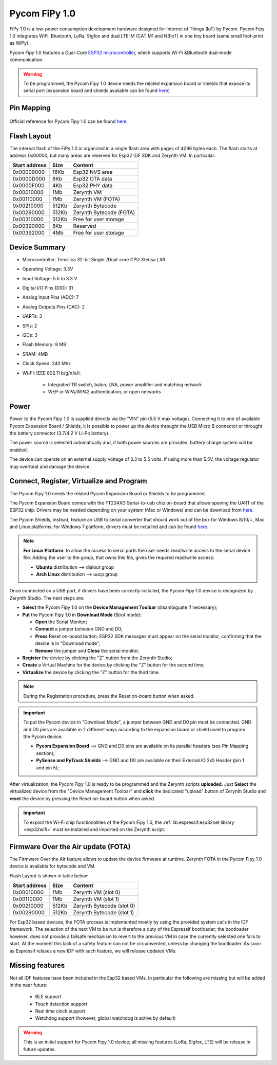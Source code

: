 .. _pycom_fipy_v1:

Pycom FiPy 1.0
==============

FiPy 1.0 is a low-power consumption development hardware designed for Internet of Things (IoT) by Pycom. Pycom Fipy 1.0 integrates WiFi, Bluetooth, LoRa, Sigfox and dual LTE-M (CAT M1 and NBIoT) in one tiny board (same small foot-print as WiPy).

Pycom Fipy 1.0 features a Dual-Core `ESP32 microcontroller <https://espressif.com/en/products/hardware/esp32/overview>`_, which supports Wi-Fi &Bluetooth dual-mode communication.

.. warning:: To be programmed, the Pycom Fipy 1.0 device needs the related expansion board or shields that expose its serial port (expansion board and shields available can be found `here <https://pycom.io/hardware/#eboards>`_) 

.. figure:: /custom/img/Pycom_Fipy_v1.0.png
   :align: center
   :figwidth: 70% 
   :alt: Pycom Fipy 1.0

Pin Mapping
***********

.. figure:: /custom/img/Pycom_FiPy_v1.0_pin_io.png
   :align: center
   :figwidth: 100% 
   :alt: Pycom Fipy 1.0

Official reference for Pycom Fipy 1.0 can be found `here <https://pycom.io/hardware/fipy_specs/>`_.

Flash Layout
************

The internal flash of the FiPy 1.0 is organized in a single flash area with pages of 4096 bytes each. The flash starts at address 0x00000, but many areas are reserved for Esp32 IDF SDK and Zerynth VM. In particular:

=============  ============  =========================
Start address  Size          Content
=============  ============  =========================
  0x00009000      16Kb         Esp32 NVS area
  0x0000D000       8Kb         Esp32 OTA data
  0x0000F000       4Kb         Esp32 PHY data
  0x00010000       1Mb         Zerynth VM
  0x00110000       1Mb         Zerynth VM (FOTA)
  0x00210000     512Kb         Zerynth Bytecode
  0x00290000     512Kb         Zerynth Bytecode (FOTA)
  0x00310000     512Kb         Free for user storage
  0x00390000       8Kb         Reserved
  0x00392000       4Mb         Free for user storage
=============  ============  =========================

Device Summary
**************

* Microcontroller: Tensilica 32-bit Single-/Dual-core CPU Xtensa LX6
* Operating Voltage: 3.3V
* Input Voltage: 5.5 to 3.3 V
* Digital I/O Pins (DIO): 31
* Analog Input Pins (ADC): 7
* Analog Outputs Pins (DAC): 2
* UARTs: 3
* SPIs: 2
* I2Cs: 3
* Flash Memory: 8 MB 
* SRAM: 4MB
* Clock Speed: 240 Mhz
* Wi-Fi: IEEE 802.11 b/g/n/e/i:

    * Integrated TR switch, balun, LNA, power amplifier and matching network
    * WEP or WPA/WPA2 authentication, or open networks 

Power
*****

Power to the Pycom Fipy 1.0 is supplied directly via the "VIN" pin (5.5 V max voltage).
Connecting it to one of available Pycom Expansion Board / Shields, it is possible to power up the device throught the USB Micro B connector or throught the battery connector (3.7/4.2 V Li-Po battery).

The power source is selected automatically and, if both power sources are provided, battery charge system will be enabled.

The device can operate on an external supply voltage of 3.3 to 5.5 volts. If using more than 5.5V, the voltage regulator may overheat and damage the device.

Connect, Register, Virtualize and Program
*****************************************

The Pycom Fipy 1.0 needs the related Pycom Expansion Board or Shields to be programmed.

The Pycom Expansion Board comes with the FT234XD Serial-to-usb chip on-board that allows opening the UART of the ESP32 chip. Drivers may be needed depending on your system (Mac or Windows) and can be download from `here <http://www.ftdichip.com/Drivers/VCP.htm>`_. 

The Pycom Shields, instead, feature an USB to serial converter that should work out of the box for Windows 8/10/+, Mac and Linux platforms; for Windows 7 platform, drivers must be installed and can be found `here <https://docs.pycom.io/chapter/pytrackpysense/installation/pycom.inf>`_.

.. note:: **For Linux Platform**: to allow the access to serial ports the user needs read/write access to the serial device file. Adding the user to the group, that owns this file, gives the required read/write access:
        
        * **Ubuntu** distribution --> dialout group
        * **Arch Linux** distribution --> uucp group


Once connected on a USB port, if drivers have been correctly installed, the Pycom Fipy 1.0 device is recognized by Zerynth Studio. The next steps are:

* **Select** the Pycom Fipy 1.0 on the **Device Management Toolbar** (disambiguate if necessary);
* **Put** the Pycom Fipy 1.0 in **Download Mode** (Boot mode):

  * **Open** the Serial Monitor;
  * **Connect** a jumper between GND and D0;
  * **Press** Reset on-board button; ESP32 SDK messages must appear on the serial monitor, confirming that the device is in "Download mode";
  * **Remove** the jumper and **Close** the serial monitor;
  
* **Register** the device by clicking the "Z" button from the Zerynth Studio;
* **Create** a Virtual Machine for the device by clicking the "Z" button for the second time;
* **Virtualize** the device by clicking the "Z" button for the third time.

.. note:: During the Registration procedure, press the Reset on-board button when asked.

.. important:: To put the Pycom device in "Download Mode", a jumper between GND and D0 pin must be connected. GND and D0 pins are available in 2 different ways according to the expansion board or shield used to program the Pycom device.
       
        * **Pycom Expansion Board** --> GND and D0 pins are available on its parallel headers (see Pin Mapping section);
        * **PySense and PyTrack Shields** --> GND and D0 are available on their External IO 2x5 Header (pin 1 and pin 5);

After virtualization, the Pycom Fipy 1.0 is ready to be programmed and the Zerynth scripts **uploaded**. Just **Select** the virtualized device from the "Device Management Toolbar" and **click** the dedicated "upload" button of Zerynth Studio and **reset** the device by pressing the Reset on-board button when asked.

.. important:: To exploit the Wi-Fi chip functionalities of the Pycom Fipy 1.0, the :ref:`lib.espressif.esp32net library <esp32wifi>` must be installed and imported on the Zerynth script.

Firmware Over the Air update (FOTA)
***********************************

The Firmware Over the Air feature allows to update the device firmware at runtime. Zerynth FOTA in the Pycom Fipy 1.0 device is available for bytecode and VM.

Flash Layout is shown in table below:

=============  ============  ============================
Start address  Size          Content
=============  ============  ============================
  0x00010000       1Mb         Zerynth VM (slot 0)
  0x00110000       1Mb         Zerynth VM (slot 1)
  0x00210000     512Kb         Zerynth Bytecode (slot 0)
  0x00290000     512Kb         Zerynth Bytecode (slot 1)
=============  ============  ============================

For Esp32 based devices, the FOTA process is implemented mostly by using the provided system calls in the IDF framework. The selection of the next VM to be run is therefore a duty of the Espressif bootloader; the bootloader however, does not provide a failsafe mechanism to revert to the previous VM in case the currently selected one fails to start. At the moment this lack of a safety feature can not be circumvented, unless by changing the bootloader. As soon as Espressif relases a new IDF with such feature, we will release updated VMs. 


Missing features
****************

Not all IDF features have been included in the Esp32 based VMs. In particular the following are missing but will be added in the near future:

    * BLE support
    * Touch detection support
    * Real time clock support
    * Watchdog support (however, global watchdog is active by default)

.. warning:: This is an initial support for Pycom Fipy 1.0 device; all missing features (LoRa, Sigfox, LTE) will be release in future updates. 

